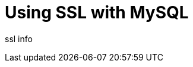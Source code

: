 = Using SSL with MySQL
:showtitle:
:page-navtitle: Using SSL with MySQL
:page-excerpt: 
:page-root: ../../../
:page-layout: post
:page-categories: mysql ssl

ssl info

